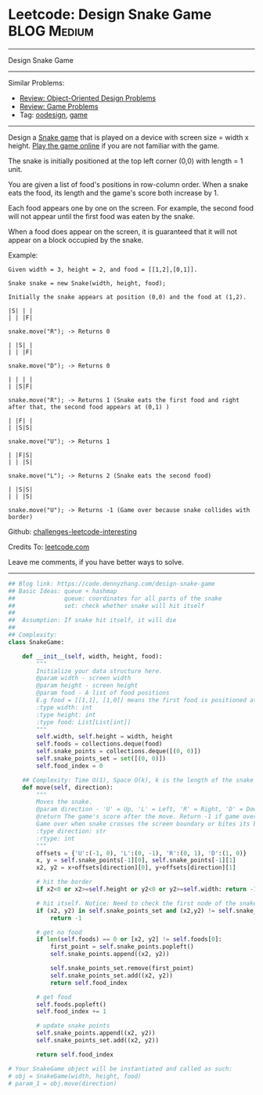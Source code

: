 * Leetcode: Design Snake Game                                              :BLOG:Medium:
#+STARTUP: showeverything
#+OPTIONS: toc:nil \n:t ^:nil creator:nil d:nil
:PROPERTIES:
:type:     oodesign, game
:END:
---------------------------------------------------------------------
Design Snake Game
---------------------------------------------------------------------
Similar Problems:
- [[https://code.dennyzhang.com/review-oodesign][Review: Object-Oriented Design Problems]]
- [[https://code.dennyzhang.com/review-game][Review: Game Problems]]
- Tag: [[https://code.dennyzhang.com/tag/oodesign][oodesign]], [[https://code.dennyzhang.com/tag/game][game]]
---------------------------------------------------------------------
Design a [[url-external:https://en.wikipedia.org/wiki/Snake_(video_game_genre)][Snake game]] that is played on a device with screen size = width x height. [[url-external:http://patorjk.com/games/snake/][Play the game online]] if you are not familiar with the game.

The snake is initially positioned at the top left corner (0,0) with length = 1 unit.

You are given a list of food's positions in row-column order. When a snake eats the food, its length and the game's score both increase by 1.

Each food appears one by one on the screen. For example, the second food will not appear until the first food was eaten by the snake.

When a food does appear on the screen, it is guaranteed that it will not appear on a block occupied by the snake.

Example:
#+BEGIN_EXAMPLE
Given width = 3, height = 2, and food = [[1,2],[0,1]].

Snake snake = new Snake(width, height, food);

Initially the snake appears at position (0,0) and the food at (1,2).

|S| | |
| | |F|

snake.move("R"); -> Returns 0

| |S| |
| | |F|

snake.move("D"); -> Returns 0

| | | |
| |S|F|

snake.move("R"); -> Returns 1 (Snake eats the first food and right after that, the second food appears at (0,1) )

| |F| |
| |S|S|

snake.move("U"); -> Returns 1

| |F|S|
| | |S|

snake.move("L"); -> Returns 2 (Snake eats the second food)

| |S|S|
| | |S|

snake.move("U"); -> Returns -1 (Game over because snake collides with border)
#+END_EXAMPLE

Github: [[url-external:https://github.com/DennyZhang/challenges-leetcode-interesting/tree/master/problems/design-snake-game][challenges-leetcode-interesting]]

Credits To: [[url-external:https://leetcode.com/problems/design-snake-game/description/][leetcode.com]]

Leave me comments, if you have better ways to solve.
---------------------------------------------------------------------

#+BEGIN_SRC python
## Blog link: https://code.dennyzhang.com/design-snake-game
## Basic Ideas: queue + hashmap
##              queue: coordinates for all parts of the snake
##              set: check whether snake will hit itself
##
##  Assumption: If snake hit itself, it will die
##
## Complexity:
class SnakeGame:

    def __init__(self, width, height, food):
        """
        Initialize your data structure here.
        @param width - screen width
        @param height - screen height 
        @param food - A list of food positions
        E.g food = [[1,1], [1,0]] means the first food is positioned at [1,1], the second is at [1,0].
        :type width: int
        :type height: int
        :type food: List[List[int]]
        """
        self.width, self.height = width, height
        self.foods = collections.deque(food)
        self.snake_points = collections.deque([(0, 0)])
        self.snake_points_set = set([(0, 0)])
        self.food_index = 0

    ## Complexity: Time O(1), Space O(k), k is the length of the snake
    def move(self, direction):
        """
        Moves the snake.
        @param direction - 'U' = Up, 'L' = Left, 'R' = Right, 'D' = Down 
        @return The game's score after the move. Return -1 if game over. 
        Game over when snake crosses the screen boundary or bites its body.
        :type direction: str
        :rtype: int
        """
        offsets = {'U':(-1, 0), 'L':(0, -1), 'R':(0, 1), 'D':(1, 0)}
        x, y = self.snake_points[-1][0], self.snake_points[-1][1]
        x2, y2 = x+offsets[direction][0], y+offsets[direction][1]

        # hit the border
        if x2<0 or x2>=self.height or y2<0 or y2>=self.width: return -1

        # hit itself. Notice: Need to check the first node of the snake
        if (x2, y2) in self.snake_points_set and (x2,y2) != self.snake_points[0]:
            return -1

        # get no food
        if len(self.foods) == 0 or [x2, y2] != self.foods[0]:
            first_point = self.snake_points.popleft()
            self.snake_points.append((x2, y2))

            self.snake_points_set.remove(first_point)
            self.snake_points_set.add((x2, y2))
            return self.food_index

        # get food
        self.foods.popleft()
        self.food_index += 1
        
        # update snake points
        self.snake_points.append((x2, y2))
        self.snake_points_set.add((x2, y2))

        return self.food_index

# Your SnakeGame object will be instantiated and called as such:
# obj = SnakeGame(width, height, food)
# param_1 = obj.move(direction)
#+END_SRC
